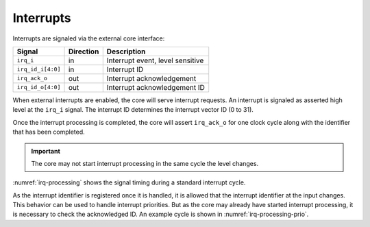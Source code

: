 .. _interrupts:

Interrupts
==========

Interrupts are signaled via the external core interface:

+-------------------------+-----------+-----------------------------------------------+
| Signal                  | Direction | Description                                   |
+=========================+===========+===============================================+
| ``irq_i``               | in        | Interrupt event, level sensitive              |
+-------------------------+-----------+-----------------------------------------------+
| ``irq_id_i[4:0]``       | in        | Interrupt ID                                  |
+-------------------------+-----------+-----------------------------------------------+
| ``irq_ack_o``           | out       | Interrupt acknowledgement                     |
+-------------------------+-----------+-----------------------------------------------+
| ``irq_id_o[4:0]``       | out       | Interrupt acknowledgement ID                  |
+-------------------------+-----------+-----------------------------------------------+

When external interrupts are enabled, the core will serve interrupt requests. An interrupt is signaled as asserted high level at the ``irq_i`` signal. The interrupt ID determines the interrupt vector ID (0 to 31).

Once the interrupt processing is completed, the core will assert ``irq_ack_o`` for one clock cycle along with the identifier that has been completed.

.. important::

   The core may not start interrupt processing in the same cycle the level changes.
   
:numref:`irq-processing` shows the signal timing during a standard interrupt cycle.

.. wavedrom::
   :name: irq-processing
   :caption: Interrupt processing

   { "signal": [
     { "name": "clk_i",     "wave": "p...", "period": 2 },
     { "name": "irq_i",     "wave": "01..|.0." },
     { "name": "irq_id_i",  "wave": "x=..|.x.", "data": ["ID0"] },
     { "name": "irq_ack_o", "wave": "0...|10." },
     { "name": "irq_id_id", "wave": "x...|=x.", "data": ["ID0"] }
     ]
   }	     
   
As the interrupt identifier is registered once it is handled, it is allowed that the interrupt identifier at the input changes. This behavior can be used to handle interrupt priorities. But as the core may already have started interrupt processing, it is necessary to check the acknowledged ID. An example cycle is shown in :numref:`irq-processing-prio`.

.. wavedrom::
   :name: irq-processing-prio
   :caption: Typical interrupt processing with priorization on the interface. Here the processing of ``ID0`` has already started.

   { "signal": [
     { "name": "clk_i",     "wave": "p...", "period": 2 },
     { "name": "irq_i",     "wave": "01..|.1." },
     { "name": "irq_id_i",  "wave": "x=.=|...", "data": ["ID0", "ID1"] },
     { "name": "irq_ack_o", "wave": "0...|10." },
     { "name": "irq_id_id", "wave": "x...|=x.", "data": ["ID0"] }
     ]
   }	     
